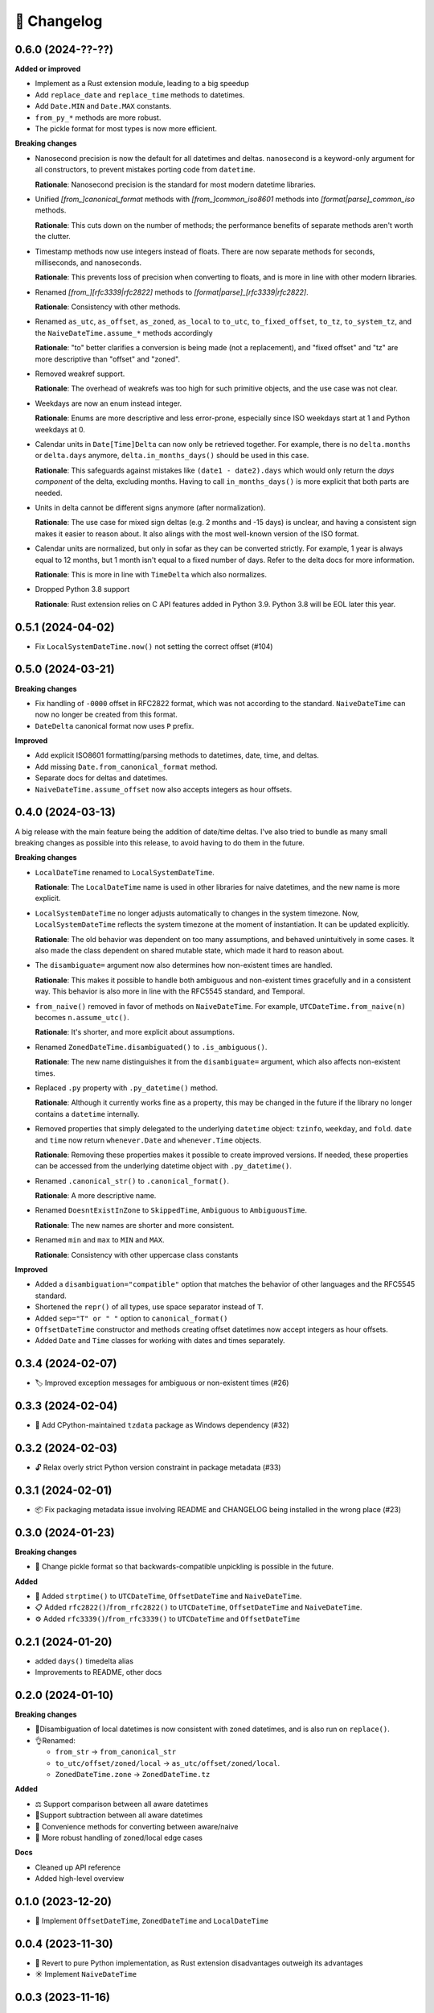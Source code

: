 🚀 Changelog
============

0.6.0 (2024-??-??)
------------------

**Added or improved**

- Implement as a Rust extension module, leading to a big speedup
- Add ``replace_date`` and ``replace_time`` methods to datetimes.
- Add ``Date.MIN`` and ``Date.MAX`` constants.
- ``from_py_*`` methods are more robust.
- The pickle format for most types is now more efficient.


**Breaking changes**

- Nanosecond precision is now the default for all datetimes and deltas.
  ``nanosecond`` is a keyword-only argument for all constructors,
  to prevent mistakes porting code from ``datetime``.

  **Rationale**: Nanosecond precision is the standard for most modern
  datetime libraries.

- Unified `[from_]canonical_format` methods with `[from_]common_iso8601` methods
  into `[format|parse]_common_iso` methods.

  **Rationale**: This cuts down on the number of methods; the performance benefits
  of separate methods aren't worth the clutter.

- Timestamp methods now use integers instead of floats. There
  are now separate methods for seconds, milliseconds, and nanoseconds.

  **Rationale**: This prevents loss of precision when converting to floats,
  and is more in line with other modern libraries.

- Renamed `[from_][rfc3339|rfc2822]` methods to `[format|parse]_[rfc3339|rfc2822]`.

  **Rationale**: Consistency with other methods.

- Renamed ``as_utc``, ``as_offset``, ``as_zoned``, ``as_local`` to
  ``to_utc``, ``to_fixed_offset``, ``to_tz``, ``to_system_tz``,
  and the ``NaiveDateTime.assume_*`` methods accordingly

  **Rationale**: "to" better clarifies a conversion is being made (not a replacement),
  and "fixed offset" and "tz" are more descriptive than "offset" and "zoned".

- Removed weakref support.

  **Rationale**: The overhead of weakrefs was too high for
  such primitive objects, and the use case was not clear.

- Weekdays are now an enum instead integer.

  **Rationale**: Enums are more descriptive and less error-prone,
  especially since ISO weekdays start at 1 and Python weekdays at 0.

- Calendar units in ``Date[Time]Delta`` can now only be retrieved together.
  For example, there is no ``delta.months`` or ``delta.days`` anymore,
  ``delta.in_months_days()`` should be used in this case.

  **Rationale**: This safeguards against mistakes like ``(date1 - date2).days``
  which would only return the *days component* of the delta, excluding months.
  Having to call ``in_months_days()`` is more explicit that both parts are needed.

- Units in delta cannot be different signs anymore (after normalization).

  **Rationale**: The use case for mixed sign deltas (e.g. 2 months and -15 days) is unclear,
  and having a consistent sign makes it easier to reason about.
  It also alings with the most well-known version of the ISO format.

- Calendar units are normalized, but only in sofar as they can be converted
  strictly. For example, 1 year is always equal to 12 months, but 1 month
  isn't equal to a fixed number of days. Refer to the delta docs for more information.

  **Rationale**: This is more in line with ``TimeDelta`` which also normalizes.


- Dropped Python 3.8 support

  **Rationale**: Rust extension relies on C API features added in Python 3.9.
  Python 3.8 will be EOL later this year.

0.5.1 (2024-04-02)
------------------

- Fix ``LocalSystemDateTime.now()`` not setting the correct offset (#104)

0.5.0 (2024-03-21)
------------------

**Breaking changes**

- Fix handling of ``-0000`` offset in RFC2822 format, which was not according
  to the standard. ``NaiveDateTime`` can now no longer be created from this format.
- ``DateDelta`` canonical format now uses ``P`` prefix.

**Improved**

- Add explicit ISO8601 formatting/parsing methods to datetimes, date, time, and deltas.
- Add missing ``Date.from_canonical_format`` method.
- Separate docs for deltas and datetimes.
- ``NaiveDateTime.assume_offset`` now also accepts integers as hour offsets.

0.4.0 (2024-03-13)
------------------

A big release with the main feature being the addition of date/time deltas.
I've also tried to bundle as many small breaking changes as possible into
this release, to avoid having to do them in the future.

**Breaking changes**

- ``LocalDateTime`` renamed to ``LocalSystemDateTime``.

  **Rationale**: The ``LocalDateTime`` name is used in other libraries for
  naive datetimes, and the new name is more explicit.

- ``LocalSystemDateTime`` no longer adjusts automatically to changes in the system
  timezone. Now, ``LocalSystemDateTime`` reflects the system timezone at the moment
  of instantiation. It can be updated explicitly.

  **Rationale**: The old behavior was dependent on too many assumptions, and
  behaved unintuitively in some cases. It also made the class dependent on
  shared mutable state, which made it hard to reason about.

- The ``disambiguate=`` argument now also determines how non-existent times
  are handled.

  **Rationale**: This makes it possible to handle both ambiguous and
  non-existent times gracefully and in a consistent way.
  This behavior is also more in line with the RFC5545 standard,
  and Temporal.

- ``from_naive()`` removed in favor of methods on ``NaiveDateTime``.
  For example, ``UTCDateTime.from_naive(n)`` becomes ``n.assume_utc()``.

  **Rationale**: It's shorter, and more explicit about assumptions.

- Renamed ``ZonedDateTime.disambiguated()`` to ``.is_ambiguous()``.

  **Rationale**: The new name distinguishes it from the ``disambiguate=``
  argument, which also affects non-existent times.

- Replaced ``.py`` property with ``.py_datetime()`` method.

  **Rationale**: Although it currently works fine as a property, this
  may be changed in the future if the library no longer contains
  a ``datetime`` internally.

- Removed properties that simply delegated to the underlying ``datetime`` object:
  ``tzinfo``, ``weekday``, and ``fold``. ``date`` and ``time`` now
  return ``whenever.Date`` and ``whenever.Time`` objects.

  **Rationale**: Removing these properties makes it possible to create improved
  versions. If needed, these properties can be accessed from the
  underlying datetime object with ``.py_datetime()``.

- Renamed ``.canonical_str()`` to ``.canonical_format()``.

  **Rationale**: A more descriptive name.

- Renamed ``DoesntExistInZone`` to ``SkippedTime``, ``Ambiguous`` to
  ``AmbiguousTime``.

  **Rationale**: The new names are shorter and more consistent.

- Renamed ``min`` and ``max`` to ``MIN`` and ``MAX``.

  **Rationale**: Consistency with other uppercase class constants

**Improved**

- Added a ``disambiguation="compatible"`` option that matches the behavior of
  other languages and the RFC5545 standard.
- Shortened the ``repr()`` of all types, use space separator instead of ``T``.
- Added ``sep="T" or " "`` option to ``canonical_format()``
- ``OffsetDateTime`` constructor and methods creating offset datetimes now accept
  integers as hour offsets.
- Added ``Date`` and ``Time`` classes for working with dates and times separately.

0.3.4 (2024-02-07)
------------------

- 🏷️ Improved exception messages for ambiguous or non-existent times (#26)

0.3.3 (2024-02-04)
------------------

- 💾 Add CPython-maintained ``tzdata`` package as Windows dependency (#32)

0.3.2 (2024-02-03)
------------------

- 🔓 Relax overly strict Python version constraint in package metadata (#33)

0.3.1 (2024-02-01)
------------------

- 📦 Fix packaging metadata issue involving README and CHANGELOG being
  installed in the wrong place (#23)

0.3.0 (2024-01-23)
------------------

**Breaking changes**

- 🥒 Change pickle format so that backwards-compatible unpickling is possible
  in the future.

**Added**

- 🔨 Added ``strptime()`` to ``UTCDateTime``, ``OffsetDateTime`` and
  ``NaiveDateTime``.
- 📋 Added ``rfc2822()``/``from_rfc2822()`` to ``UTCDateTime``,
  ``OffsetDateTime`` and ``NaiveDateTime``.
- ⚙️ Added ``rfc3339()``/``from_rfc3339()`` to ``UTCDateTime`` and ``OffsetDateTime``

0.2.1 (2024-01-20)
------------------

- added ``days()`` timedelta alias
- Improvements to README, other docs

0.2.0 (2024-01-10)
------------------

**Breaking changes**

- 📐Disambiguation of local datetimes is now consistent with zoned datetimes,
  and is also run on ``replace()``.
- 👌Renamed:

  - ``from_str`` → ``from_canonical_str``
  - ``to_utc/offset/zoned/local`` → ``as_utc/offset/zoned/local``.
  - ``ZonedDateTime.zone`` → ``ZonedDateTime.tz``

**Added**

- ⚖️ Support comparison between all aware datetimes
- 🧮Support subtraction between all aware datetimes
- 🍩 Convenience methods for converting between aware/naive
- 💪 More robust handling of zoned/local edge cases

**Docs**

- Cleaned up API reference
- Added high-level overview

0.1.0 (2023-12-20)
------------------

- 🚀 Implement ``OffsetDateTime``, ``ZonedDateTime`` and ``LocalDateTime``

0.0.4 (2023-11-30)
------------------

- 🐍 Revert to pure Python implementation, as Rust extension disadvantages
  outweigh its advantages
- ☀️ Implement ``NaiveDateTime``

0.0.3 (2023-11-16)
------------------

- 🌐 Implement basic ``UTCDateTime``

0.0.2 (2023-11-10)
------------------

- ⚙️ Empty release with Rust extension module

0.0.1
-----

- 📦 Dummy release
